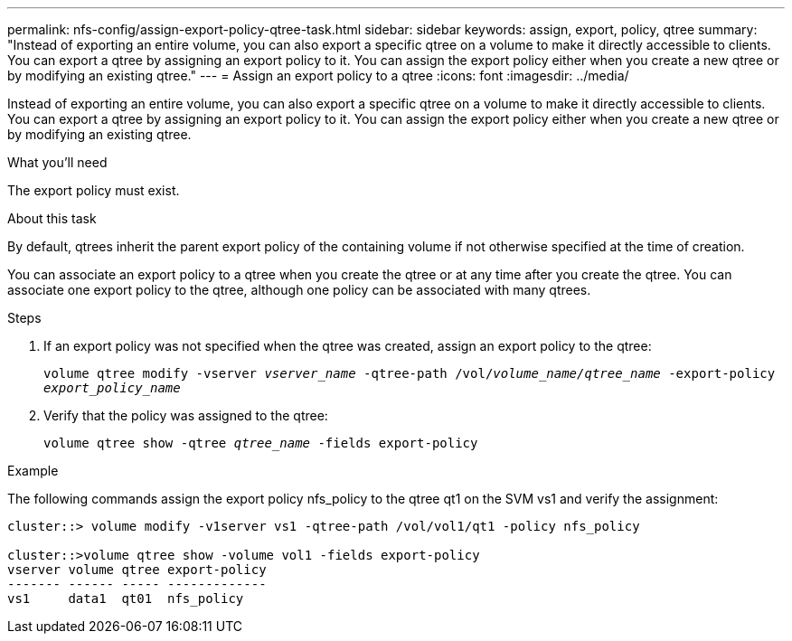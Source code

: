 ---
permalink: nfs-config/assign-export-policy-qtree-task.html
sidebar: sidebar
keywords: assign, export, policy, qtree
summary: "Instead of exporting an entire volume, you can also export a specific qtree on a volume to make it directly accessible to clients. You can export a qtree by assigning an export policy to it. You can assign the export policy either when you create a new qtree or by modifying an existing qtree."
---
= Assign an export policy to a qtree
:icons: font
:imagesdir: ../media/

[.lead]
Instead of exporting an entire volume, you can also export a specific qtree on a volume to make it directly accessible to clients. You can export a qtree by assigning an export policy to it. You can assign the export policy either when you create a new qtree or by modifying an existing qtree.

.What you'll need

The export policy must exist.

.About this task

By default, qtrees inherit the parent export policy of the containing volume if not otherwise specified at the time of creation.

You can associate an export policy to a qtree when you create the qtree or at any time after you create the qtree. You can associate one export policy to the qtree, although one policy can be associated with many qtrees.

.Steps

. If an export policy was not specified when the qtree was created, assign an export policy to the qtree:
+
`volume qtree modify -vserver _vserver_name_ -qtree-path /vol/_volume_name/qtree_name_ -export-policy _export_policy_name_`
. Verify that the policy was assigned to the qtree:
+
`volume qtree show -qtree _qtree_name_ -fields export-policy`

.Example

The following commands assign the export policy nfs_policy to the qtree qt1 on the SVM vs1 and verify the assignment:

----
cluster::> volume modify -v1server vs1 -qtree-path /vol/vol1/qt1 -policy nfs_policy

cluster::>volume qtree show -volume vol1 -fields export-policy
vserver volume qtree export-policy
------- ------ ----- -------------
vs1     data1  qt01  nfs_policy
----
